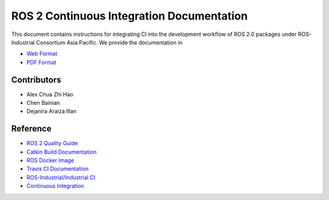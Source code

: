 ROS 2 Continuous Integration Documentation
==========================================

.. image:: https://img.shields.io/gitlab/pipeline/ROSI-AP/rosi-ap_ci/sphinx-devel?style=for-the-badge

This document contains instructions for integrating CI into the development
workflow of ROS 2.0 packages under ROS-Industrial Consortium Asia Pacific.
We provide the documentation in

* `Web Format`_
* `PDF Format`_

.. _Web Format: https://gitlab.com/ROSI-AP/rosi-ap_ci/-/jobs/artifacts/sphinx-devel/file/_build/html/index.html?job=build
.. _PDF Format: https://gitlab.com/ROSI-AP/rosi-ap_ci/-/jobs/artifacts/sphinx-devel/file/_build/latex/rosi-apci.pdf?job=build


Contributors
------------

* Alex Chua Zhi Hao
* Chen Bainian
* Dejanira Araiza Illan


Reference
---------

* `ROS 2 Quality Guide`_
* `Catkin Build Documentation`_
* `ROS Docker Image`_
* `Travis CI Documentation`_
* `ROS-Industrial/Industrial CI`_
* `Continuous Integration`_

.. _ROS 2 Quality Guide: https://index.ros.org/doc/ros2/Contributing/Quality-Guide/
.. _Catkin Build Documentation: https://catkin-tools.readthedocs.io/en/latest/verbs/catkin_build.html
.. _ROS Docker Image: https://hub.docker.com/r/osrf/ros/
.. _Travis CI Documentation: https://docs.travis-ci.com/user/tutorial/
.. _ROS-Industrial/Industrial CI: https://github.com/ros-industrial/industrial_ci
.. _Continuous Integration: https://www.atlassian.com/continuous-delivery/continuous-integration
